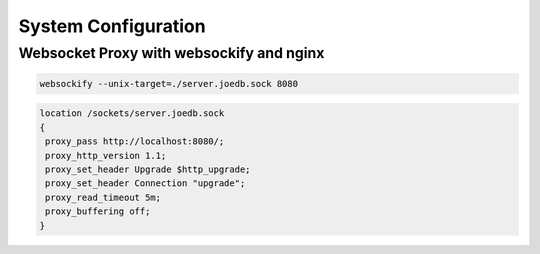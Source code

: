 System Configuration
====================

Websocket Proxy with websockify and nginx
-----------------------------------------

.. code-block:: bash

 websockify --unix-target=./server.joedb.sock 8080

.. code-block:: nginx

 location /sockets/server.joedb.sock
 {
  proxy_pass http://localhost:8080/;
  proxy_http_version 1.1;
  proxy_set_header Upgrade $http_upgrade;
  proxy_set_header Connection "upgrade";
  proxy_read_timeout 5m;
  proxy_buffering off;
 }
